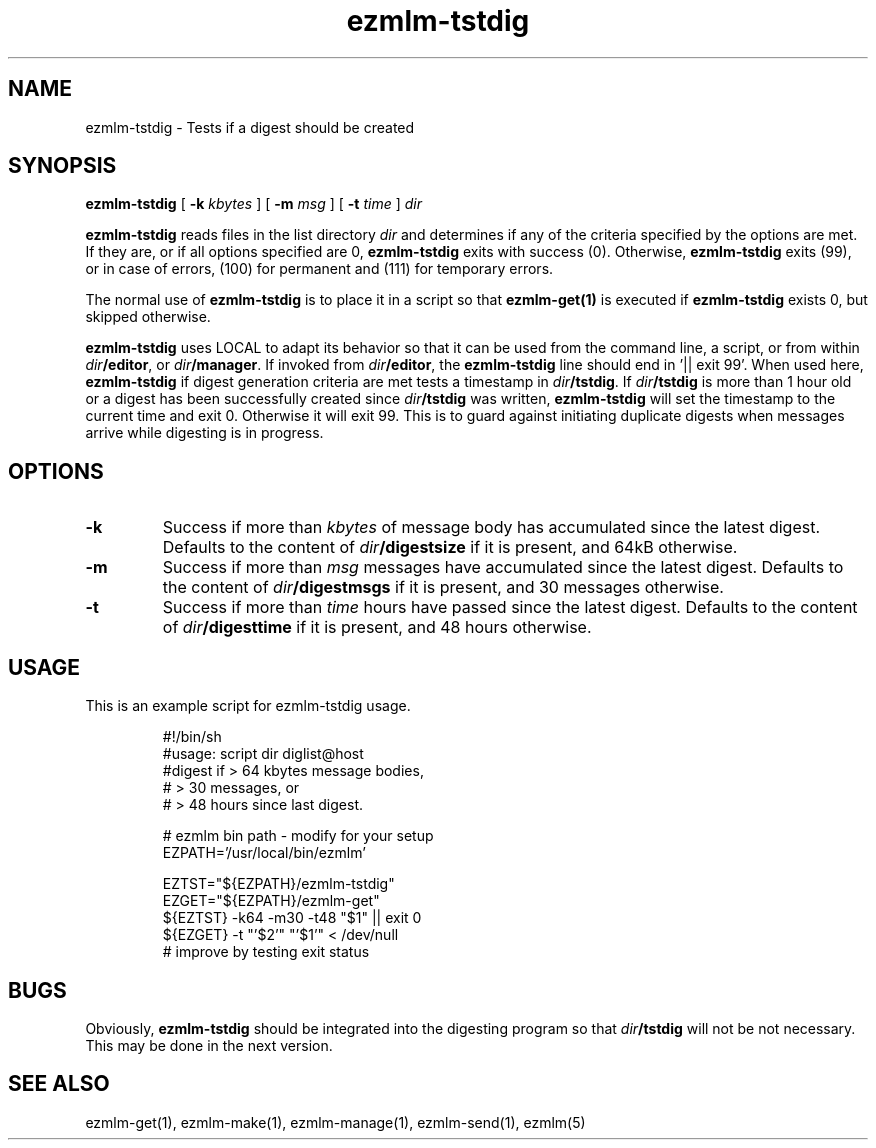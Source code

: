 .\" $Id$
.TH ezmlm-tstdig 1
.SH NAME
ezmlm-tstdig \- Tests if a digest should be created
.SH SYNOPSIS
.B ezmlm-tstdig
[
.B -k
.I kbytes
] [
.B -m
.I msg
] [
.B \-t
.I time
]
.I dir

.B ezmlm-tstdig
reads files in the list directory
.I dir
and determines if any of the criteria specified by the options are met.
If they are, or if all options specified are 0,
.B ezmlm-tstdig
exits with success (0). Otherwise,
.B ezmlm-tstdig
exits (99), or in case of errors, (100) for permanent and (111) for temporary
errors.

The normal use of
.B ezmlm-tstdig
is to place it in a script so that
.B ezmlm-get(1)
is executed if
.B ezmlm-tstdig
exists 0, but skipped otherwise.

.B ezmlm-tstdig
uses LOCAL to adapt its behavior so that it
can be used from the command line, a script, or from within
.IR dir\fB/editor ,
or
.IR dir\fB/manager .
If invoked from
.IR dir\fB/editor ,
the
.B ezmlm-tstdig
line should end in '|| exit 99'.
When used here,
.B ezmlm-tstdig
if digest generation criteria are met
tests a
timestamp in
.IR dir\fB/tstdig .
If
.I dir\fB/tstdig
is more than 1 hour old or a digest has been successfully created since
.I dir\fB/tstdig
was written,
.B ezmlm-tstdig
will set the timestamp to the current time and exit 0. Otherwise it will
exit 99. This is to guard against initiating duplicate digests when messages
arrive while digesting is in progress.
.SH OPTIONS
.TP
.B \-k
Success if more than
.I kbytes
of message body has accumulated since the latest digest.  Defaults to
the content of
.I dir\fB/digestsize
if it is present, and 64kB otherwise.
.TP
.B \-m
Success if more than
.I msg
messages have accumulated since the latest digest.  Defaults to the
content of
.I dir\fB/digestmsgs
if it is present, and 30 messages otherwise.
.TP
.B \-t
Success if more than
.I time
hours have passed since the latest digest.  Defaults to the content of
.I dir\fB/digesttime
if it is present, and 48 hours otherwise.
.SH USAGE
This is an example script for ezmlm-tstdig usage.

.RS
.nf
#!/bin/sh
#usage: script dir diglist@host
#digest if > 64 kbytes message bodies,
#          > 30 messages, or
#          > 48 hours since last digest.

# ezmlm bin path - modify for your setup
EZPATH='/usr/local/bin/ezmlm'

EZTST="${EZPATH}/ezmlm-tstdig"
EZGET="${EZPATH}/ezmlm-get"
${EZTST} -k64 -m30 -t48 "$1" || exit 0
${EZGET} -t "'$2'" "'$1'" < /dev/null
# improve by testing exit status
.fi
.RE
.PP
.SH BUGS
Obviously,
.B ezmlm-tstdig
should be integrated into the digesting program so that 
.I dir\fB/tstdig
will not be not necessary. This may be done in the next version.
.SH "SEE ALSO"
ezmlm-get(1),
ezmlm-make(1),
ezmlm-manage(1),
ezmlm-send(1),
ezmlm(5)
